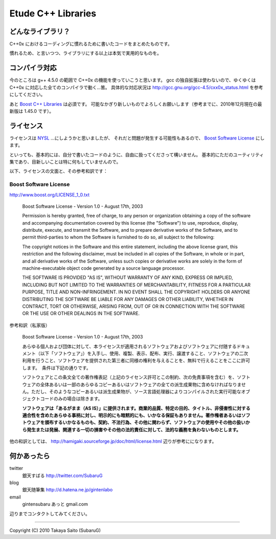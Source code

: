 =======================
  Etude C++ Libraries
=======================


どんなライブラリ？
-------------------

C++0x におけるコーディングに慣れるために書いたコードをまとめたものです。

慣れるため、と言いつつ、ライブラリにする以上は本気で実用的なものを。


コンパイラ対応
---------------

今のところは g++ 4.5.0 の範囲で C++0x の機能を使っていこうと思います。
gcc の独自拡張は使わないので、ゆくゆくは C++0x に対応した全てのコンパイラで動く…筈。
具体的な対応状況は http://gcc.gnu.org/gcc-4.5/cxx0x_status.html を参考にしてください。

あと `Boost C++ Libraries <http://boost.org/>`_ は必須です。
可能なかぎり新しいものでよろしくお願いします（参考までに、2010年12月現在の最新版は 1.45.0 です）。


ライセンス
-----------

ライセンスは `NYSL <http://www.kmonos.net/nysl/>`_ …にしようかと思いましたが、
それだと問題が発生する可能性もあるので、 `Boost Software License <http://www.boost.org/users/license.html>`_ にします。

といっても、基本的には、自分で書いたコードのように、自由に扱ってくださって構いません。
基本的にただのユーティリティ集であり、目新しいことは特に何もしていませんので。


以下、ライセンスの文面と、その参考和訳です：


Boost Software License
^^^^^^^^^^^^^^^^^^^^^^^

http://www.boost.org/LICENSE_1_0.txt

  Boost Software License - Version 1.0 - August 17th, 2003
  
  Permission is hereby granted, free of charge, to any person or organization
  obtaining a copy of the software and accompanying documentation covered by
  this license (the "Software") to use, reproduce, display, distribute,
  execute, and transmit the Software, and to prepare derivative works of the
  Software, and to permit third-parties to whom the Software is furnished to
  do so, all subject to the following:
  
  The copyright notices in the Software and this entire statement, including
  the above license grant, this restriction and the following disclaimer,
  must be included in all copies of the Software, in whole or in part, and
  all derivative works of the Software, unless such copies or derivative
  works are solely in the form of machine-executable object code generated by
  a source language processor.
  
  THE SOFTWARE IS PROVIDED "AS IS", WITHOUT WARRANTY OF ANY KIND, EXPRESS OR
  IMPLIED, INCLUDING BUT NOT LIMITED TO THE WARRANTIES OF MERCHANTABILITY,
  FITNESS FOR A PARTICULAR PURPOSE, TITLE AND NON-INFRINGEMENT. IN NO EVENT
  SHALL THE COPYRIGHT HOLDERS OR ANYONE DISTRIBUTING THE SOFTWARE BE LIABLE
  FOR ANY DAMAGES OR OTHER LIABILITY, WHETHER IN CONTRACT, TORT OR OTHERWISE,
  ARISING FROM, OUT OF OR IN CONNECTION WITH THE SOFTWARE OR THE USE OR OTHER
  DEALINGS IN THE SOFTWARE.


参考和訳（私家版）

  Boost Software License - Version 1.0 - August 17th, 2003
  
  あらゆる個人および団体に対して、本ライセンスが適用されるソフトウェアおよびソフトウェアに付随するドキュメント（以下「ソフトウェア」）を入手し、使用、複製、表示、配布、実行、譲渡すること、ソフトウェアの二次利用を行うこと、ソフトウェアを提供された第三者に同様の権利を与えることを、無料で行えることをここに許可します。　条件は下記の通りです。
  
  ソフトウェアとこの条文全ての著作権表記（上記のライセンス許可とこの制約、次の免責事項を含む）を、ソフトウェアの全体あるいは一部のあらゆるコピーあるいはソフトウェアの全ての派生成果物に含めなければなりません。ただし、そのようなコピーあるいは派生成果物が、ソース言語処理器によりコンパイルされた実行可能なオブジェクトコードのみの場合は除きます。
  
  **ソフトウェアは「あるがまま（AS IS）」に提供されます。商業的品質、特定の目的、タイトル、非侵害性に対する適合性を含めたあらゆる事柄に対し、明示的にも暗黙的にも、いかなる保証もありません。著作権者あるいはソフトウェアを頒布するいかなるものも、契約、不法行為、その他に関わらず、ソフトウェアの使用やその他の扱いから発生または発展、関連する一切の損害やその他の法的責任に対して、法的な義務を負わないものとします。**

他の和訳としては、 http://hamigaki.sourceforge.jp/doc/html/license.html 辺りが参考にになります。


何かあったら
-------------

twitter
  銀天すばる http://twitter.com/SubaruG
blog
  銀天随筆集 http://d.hatena.ne.jp/gintenlabo
email
  gintensubaru あっと gmail.com

辺りまでコンタクトしてみてください。


--------------------------------------------

Copyright (C) 2010  Takaya Saito (SubaruG)
